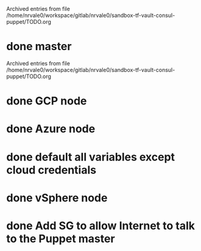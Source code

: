 
Archived entries from file /home/nrvale0/workspace/gitlab/nrvale0/sandbox-tf-vault-consul-puppet/TODO.org


* done master
  SCHEDULED: <2018-10-09 Tue>
  :PROPERTIES:
  :ARCHIVE_TIME: 2018-10-11 Thu 10:48
  :ARCHIVE_FILE: ~/workspace/gitlab/nrvale0/sandbox-tf-vault-consul-puppet/TODO.org
  :ARCHIVE_OLPATH: Terraform/AWS Puppet infra
  :ARCHIVE_CATEGORY: TODO
  :ARCHIVE_TODO: done
  :END:

Archived entries from file /home/nrvale0/workspace/gitlab/nrvale0/sandbox-tf-vault-consul-puppet/TODO.org


* done GCP node
  SCHEDULED: <2018-10-11 Thu>
  :PROPERTIES:
  :ARCHIVE_TIME: 2018-10-11 Thu 11:45
  :ARCHIVE_FILE: ~/workspace/gitlab/nrvale0/sandbox-tf-vault-consul-puppet/TODO.org
  :ARCHIVE_OLPATH: Terraform
  :ARCHIVE_CATEGORY: TODO
  :ARCHIVE_TODO: done
  :END:

* done Azure node
  SCHEDULED: <2018-10-11 Thu>
  :PROPERTIES:
  :ARCHIVE_TIME: 2018-10-11 Thu 11:52
  :ARCHIVE_FILE: ~/workspace/gitlab/nrvale0/sandbox-tf-vault-consul-puppet/TODO.org
  :ARCHIVE_OLPATH: Terraform
  :ARCHIVE_CATEGORY: TODO
  :ARCHIVE_TODO: done
  :END:

* done default all variables except cloud credentials
  :PROPERTIES:
  :ARCHIVE_TIME: 2018-10-11 Thu 14:31
  :ARCHIVE_FILE: ~/workspace/gitlab/nrvale0/sandbox-tf-vault-consul-puppet/TODO.org
  :ARCHIVE_OLPATH: Terraform
  :ARCHIVE_CATEGORY: TODO
  :ARCHIVE_TODO: done
  :END:

* done vSphere node
  SCHEDULED: <2018-10-11 Thu>
  :PROPERTIES:
  :ARCHIVE_TIME: 2018-10-11 Thu 15:15
  :ARCHIVE_FILE: ~/workspace/gitlab/nrvale0/sandbox-tf-vault-consul-puppet/TODO.org
  :ARCHIVE_OLPATH: Terraform
  :ARCHIVE_CATEGORY: TODO
  :ARCHIVE_TODO: done
  :END:

* done Add SG to allow Internet to talk to the Puppet master
  SCHEDULED: <2018-10-12 Fri>
  :PROPERTIES:
  :ARCHIVE_TIME: 2018-10-15 Mon 16:26
  :ARCHIVE_FILE: ~/workspace/gitlab/nrvale0/sandbox-tf-vault-consul-puppet/TODO.org
  :ARCHIVE_OLPATH: Terraform/AWS Puppet infra
  :ARCHIVE_CATEGORY: TODO
  :ARCHIVE_TODO: done
  :END:
